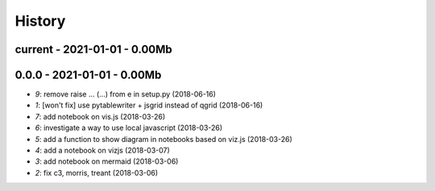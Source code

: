 
.. _l-HISTORY:

=======
History
=======

current - 2021-01-01 - 0.00Mb
=============================

0.0.0 - 2021-01-01 - 0.00Mb
===========================

* `9`: remove raise ... (...) from e in setup.py (2018-06-16)
* `1`: [won't fix] use pytablewriter + jsgrid instead of qgrid (2018-06-16)
* `7`: add notebook on vis.js (2018-03-26)
* `6`: investigate a way to use local javascript (2018-03-26)
* `5`: add a function to show diagram in notebooks based on viz.js (2018-03-26)
* `4`: add a notebook on vizjs (2018-03-07)
* `3`: add notebook on mermaid (2018-03-06)
* `2`: fix c3, morris, treant (2018-03-06)
